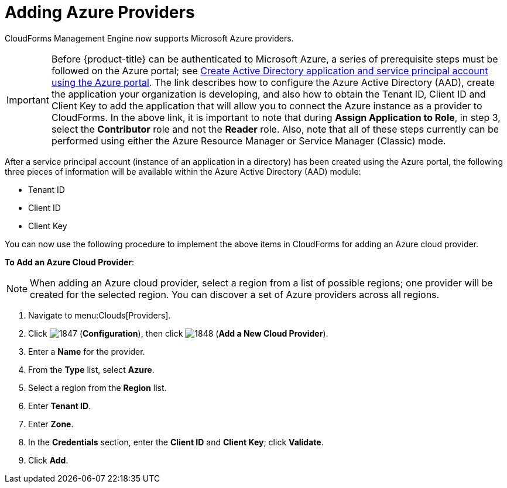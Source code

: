 [[adding-azure-providers]]

= Adding Azure Providers

CloudForms Management Engine now supports Microsoft Azure providers. 

[IMPORTANT]
======
Before {product-title} can be authenticated to Microsoft Azure, a series of prerequisite steps must be followed on the Azure portal; see https://azure.microsoft.com/en-us/documentation/articles/resource-group-create-service-principal-portal/[Create Active Directory application and service principal account using the Azure portal]. The link describes how to configure the Azure Active Directory (AAD), create the application your organization is developing, and also how to obtain the Tenant ID, Client ID and Client Key to add the application that will allow you to connect the Azure instance as a provider to CloudForms. In the above link, it is important to note that during *Assign Application to Role*, in step 3, select the *Contributor* role and not the *Reader* role. Also, note that all of these steps currently can be performed using either the Azure Resource Manager or Service Manager (Classic) mode. 
======

After a service principal account (instance of an application in a directory) has been created using the Azure portal, the following three pieces of information will be available within the Azure Active Directory (AAD) module:

* Tenant ID
* Client ID
* Client Key

You can now use the following procedure to implement the above items in CloudForms for adding an Azure cloud provider.

*To Add an Azure Cloud Provider*:

[NOTE]
======
When adding an Azure cloud provider, select a region from a list of possible regions; one provider will be created for the selected region. You can discover a set of Azure providers across all regions.
======

. Navigate to menu:Clouds[Providers].
. Click image:images/1847.png[] (*Configuration*), then click image:images/1848.png[] (*Add a New Cloud Provider*).
. Enter a *Name* for the provider.
. From the *Type* list, select *Azure*.
. Select a region from the *Region* list.
. Enter *Tenant ID*.
. Enter *Zone*.
. In the *Credentials* section, enter the *Client ID* and *Client Key*; click *Validate*.
. Click *Add*.


